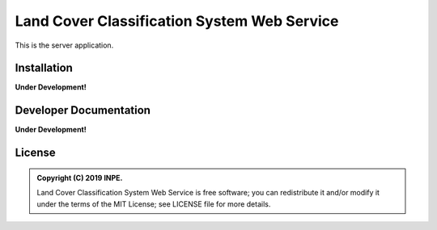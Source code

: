 ..
    This file is part of Land Cover Classification System Web Service.
    Copyright (C) 2019 INPE.

    Land Cover Classification System Web Service is free software; you can redistribute it and/or modify it
    under the terms of the MIT License; see LICENSE file for more details.


============================================
Land Cover Classification System Web Service 
============================================

.. image:: https://img.shields.io/badge/license-MIT-green
        :target: https://github.com//brazil-data-cube/lccs-ws/blob/master/LICENSE

.. image:: https://img.shields.io/badge/build-todo-success
        :target: https://travis-ci.org/brazil-data-cube/lccs-ws

.. image:: https://img.shields.io/badge/tests-0%20passed,%200%20failed-critical
        :target: https://travis-ci.org/brazil-data-cube/lccs-ws

.. image:: https://coveralls.io/repos/github/brazil-data-cube/lccs-ws/badge.svg?branch=master
        :target: https://coveralls.io/github/brazil-data-cube/lccs-ws?branch=master

.. image:: https://img.shields.io/badge/lifecycle-experimental-orange.svg
        :target: https://www.tidyverse.org/lifecycle/#experimental

This is the server application.

Installation
============

**Under Development!**


Developer Documentation
=======================

**Under Development!**


License
=======

.. admonition::
    Copyright (C) 2019 INPE.

    Land Cover Classification System Web Service is free software; you can redistribute it and/or modify it
    under the terms of the MIT License; see LICENSE file for more details.
